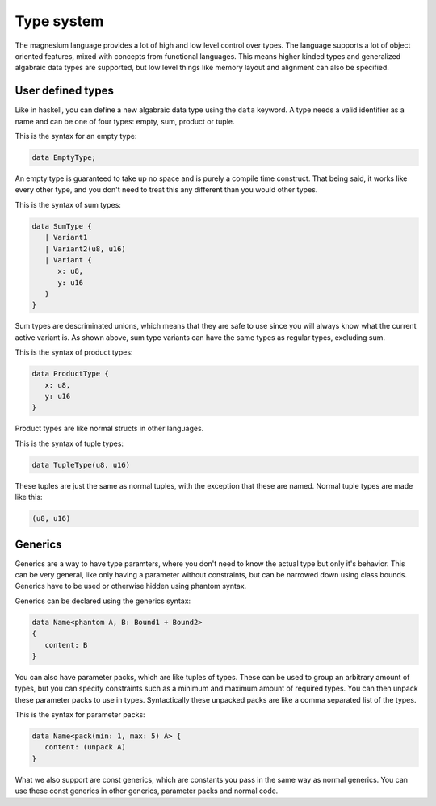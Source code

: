 Type system
===========

The magnesium language provides a lot of high and low level control over types.
The language supports a lot of object oriented features, mixed with concepts
from functional languages. This means higher kinded types and generalized
algabraic data types are supported, but low level things like memory layout and
alignment can also be specified.

User defined types
------------------

Like in haskell, you can define a new algabraic data type using the ``data``
keyword. A type needs a valid identifier as a name and can be one of four
types: empty, sum, product or tuple.

This is the syntax for an empty type:

.. code-block:: magnesium

   data EmptyType;

An empty type is guaranteed to take up no space and is purely a compile time
construct. That being said, it works like every other type, and you don't need
to treat this any different than you would other types.

This is the syntax of sum types:

.. code-block:: magnesium

   data SumType {
      | Variant1
      | Variant2(u8, u16)
      | Variant {
         x: u8,
         y: u16
      }
   }

Sum types are descriminated unions, which means that they are safe to use since
you will always know what the current active variant is. As shown above, sum
type variants can have the same types as regular types, excluding sum.

This is the syntax of product types:

.. code-block:: magnesium

   data ProductType {
      x: u8,
      y: u16
   }

Product types are like normal structs in other languages.

This is the syntax of tuple types:

.. code-block:: magnesium

   data TupleType(u8, u16)

These tuples are just the same as normal tuples, with the exception that these
are named. Normal tuple types are made like this:

.. code-block:: magnesium

   (u8, u16)

Generics
--------

Generics are a way to have type paramters, where you don't need to know the
actual type but only it's behavior. This can be very general, like only having a
parameter without constraints, but can be narrowed down using class bounds.
Generics have to be used or otherwise hidden using phantom syntax.

Generics can be declared using the generics syntax:

.. code-block:: magnesium

   data Name<phantom A, B: Bound1 + Bound2>
   {
      content: B
   }

You can also have parameter packs, which are like tuples of types. These can be
used to group an arbitrary amount of types, but you can specify constraints such
as a minimum and maximum amount of required types. You can then unpack these
parameter packs to use in types. Syntactically these unpacked packs are like a
comma separated list of the types.

This is the syntax for parameter packs:

.. code-block:: magnesium

   data Name<pack(min: 1, max: 5) A> {
      content: (unpack A)
   }

What we also support are const generics, which are constants you pass in the
same way as normal generics. You can use these const generics in other generics,
parameter packs and normal code.